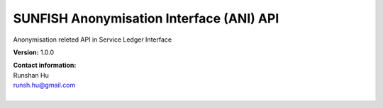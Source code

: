 SUNFISH Anonymisation Interface (ANI) API
==============================================

Anonymisation releted API in Service Ledger Interface

**Version:** 1.0.0

| **Contact information:**
| Runshan Hu 
| runsh.hu@gmail.com
|

.. swaggerv2doc:: https://raw.githubusercontent.com/sunfish-prj/SUNFISH-Platform-API/master/RegistryInterfaceAPI/swagger/RegistryInterface.yaml
   anony
